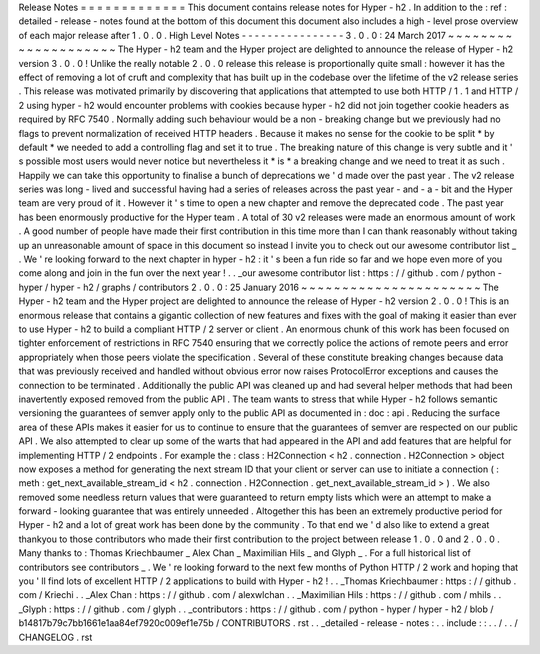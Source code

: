Release
Notes
=
=
=
=
=
=
=
=
=
=
=
=
=
This
document
contains
release
notes
for
Hyper
-
h2
.
In
addition
to
the
:
ref
:
detailed
-
release
-
notes
found
at
the
bottom
of
this
document
this
document
also
includes
a
high
-
level
prose
overview
of
each
major
release
after
1
.
0
.
0
.
High
Level
Notes
-
-
-
-
-
-
-
-
-
-
-
-
-
-
-
-
3
.
0
.
0
:
24
March
2017
~
~
~
~
~
~
~
~
~
~
~
~
~
~
~
~
~
~
~
~
The
Hyper
-
h2
team
and
the
Hyper
project
are
delighted
to
announce
the
release
of
Hyper
-
h2
version
3
.
0
.
0
!
Unlike
the
really
notable
2
.
0
.
0
release
this
release
is
proportionally
quite
small
:
however
it
has
the
effect
of
removing
a
lot
of
cruft
and
complexity
that
has
built
up
in
the
codebase
over
the
lifetime
of
the
v2
release
series
.
This
release
was
motivated
primarily
by
discovering
that
applications
that
attempted
to
use
both
HTTP
/
1
.
1
and
HTTP
/
2
using
hyper
-
h2
would
encounter
problems
with
cookies
because
hyper
-
h2
did
not
join
together
cookie
headers
as
required
by
RFC
7540
.
Normally
adding
such
behaviour
would
be
a
non
-
breaking
change
but
we
previously
had
no
flags
to
prevent
normalization
of
received
HTTP
headers
.
Because
it
makes
no
sense
for
the
cookie
to
be
split
*
by
default
*
we
needed
to
add
a
controlling
flag
and
set
it
to
true
.
The
breaking
nature
of
this
change
is
very
subtle
and
it
'
s
possible
most
users
would
never
notice
but
nevertheless
it
*
is
*
a
breaking
change
and
we
need
to
treat
it
as
such
.
Happily
we
can
take
this
opportunity
to
finalise
a
bunch
of
deprecations
we
'
d
made
over
the
past
year
.
The
v2
release
series
was
long
-
lived
and
successful
having
had
a
series
of
releases
across
the
past
year
-
and
-
a
-
bit
and
the
Hyper
team
are
very
proud
of
it
.
However
it
'
s
time
to
open
a
new
chapter
and
remove
the
deprecated
code
.
The
past
year
has
been
enormously
productive
for
the
Hyper
team
.
A
total
of
30
v2
releases
were
made
an
enormous
amount
of
work
.
A
good
number
of
people
have
made
their
first
contribution
in
this
time
more
than
I
can
thank
reasonably
without
taking
up
an
unreasonable
amount
of
space
in
this
document
so
instead
I
invite
you
to
check
out
our
awesome
contributor
list
_
.
We
'
re
looking
forward
to
the
next
chapter
in
hyper
-
h2
:
it
'
s
been
a
fun
ride
so
far
and
we
hope
even
more
of
you
come
along
and
join
in
the
fun
over
the
next
year
!
.
.
_our
awesome
contributor
list
:
https
:
/
/
github
.
com
/
python
-
hyper
/
hyper
-
h2
/
graphs
/
contributors
2
.
0
.
0
:
25
January
2016
~
~
~
~
~
~
~
~
~
~
~
~
~
~
~
~
~
~
~
~
~
~
The
Hyper
-
h2
team
and
the
Hyper
project
are
delighted
to
announce
the
release
of
Hyper
-
h2
version
2
.
0
.
0
!
This
is
an
enormous
release
that
contains
a
gigantic
collection
of
new
features
and
fixes
with
the
goal
of
making
it
easier
than
ever
to
use
Hyper
-
h2
to
build
a
compliant
HTTP
/
2
server
or
client
.
An
enormous
chunk
of
this
work
has
been
focused
on
tighter
enforcement
of
restrictions
in
RFC
7540
ensuring
that
we
correctly
police
the
actions
of
remote
peers
and
error
appropriately
when
those
peers
violate
the
specification
.
Several
of
these
constitute
breaking
changes
because
data
that
was
previously
received
and
handled
without
obvious
error
now
raises
ProtocolError
exceptions
and
causes
the
connection
to
be
terminated
.
Additionally
the
public
API
was
cleaned
up
and
had
several
helper
methods
that
had
been
inavertently
exposed
removed
from
the
public
API
.
The
team
wants
to
stress
that
while
Hyper
-
h2
follows
semantic
versioning
the
guarantees
of
semver
apply
only
to
the
public
API
as
documented
in
:
doc
:
api
.
Reducing
the
surface
area
of
these
APIs
makes
it
easier
for
us
to
continue
to
ensure
that
the
guarantees
of
semver
are
respected
on
our
public
API
.
We
also
attempted
to
clear
up
some
of
the
warts
that
had
appeared
in
the
API
and
add
features
that
are
helpful
for
implementing
HTTP
/
2
endpoints
.
For
example
the
:
class
:
H2Connection
<
h2
.
connection
.
H2Connection
>
object
now
exposes
a
method
for
generating
the
next
stream
ID
that
your
client
or
server
can
use
to
initiate
a
connection
(
:
meth
:
get_next_available_stream_id
<
h2
.
connection
.
H2Connection
.
get_next_available_stream_id
>
)
.
We
also
removed
some
needless
return
values
that
were
guaranteed
to
return
empty
lists
which
were
an
attempt
to
make
a
forward
-
looking
guarantee
that
was
entirely
unneeded
.
Altogether
this
has
been
an
extremely
productive
period
for
Hyper
-
h2
and
a
lot
of
great
work
has
been
done
by
the
community
.
To
that
end
we
'
d
also
like
to
extend
a
great
thankyou
to
those
contributors
who
made
their
first
contribution
to
the
project
between
release
1
.
0
.
0
and
2
.
0
.
0
.
Many
thanks
to
:
Thomas
Kriechbaumer
_
Alex
Chan
_
Maximilian
Hils
_
and
Glyph
_
.
For
a
full
historical
list
of
contributors
see
contributors
_
.
We
'
re
looking
forward
to
the
next
few
months
of
Python
HTTP
/
2
work
and
hoping
that
you
'
ll
find
lots
of
excellent
HTTP
/
2
applications
to
build
with
Hyper
-
h2
!
.
.
_Thomas
Kriechbaumer
:
https
:
/
/
github
.
com
/
Kriechi
.
.
_Alex
Chan
:
https
:
/
/
github
.
com
/
alexwlchan
.
.
_Maximilian
Hils
:
https
:
/
/
github
.
com
/
mhils
.
.
_Glyph
:
https
:
/
/
github
.
com
/
glyph
.
.
_contributors
:
https
:
/
/
github
.
com
/
python
-
hyper
/
hyper
-
h2
/
blob
/
b14817b79c7bb1661e1aa84ef7920c009ef1e75b
/
CONTRIBUTORS
.
rst
.
.
_detailed
-
release
-
notes
:
.
.
include
:
:
.
.
/
.
.
/
CHANGELOG
.
rst
